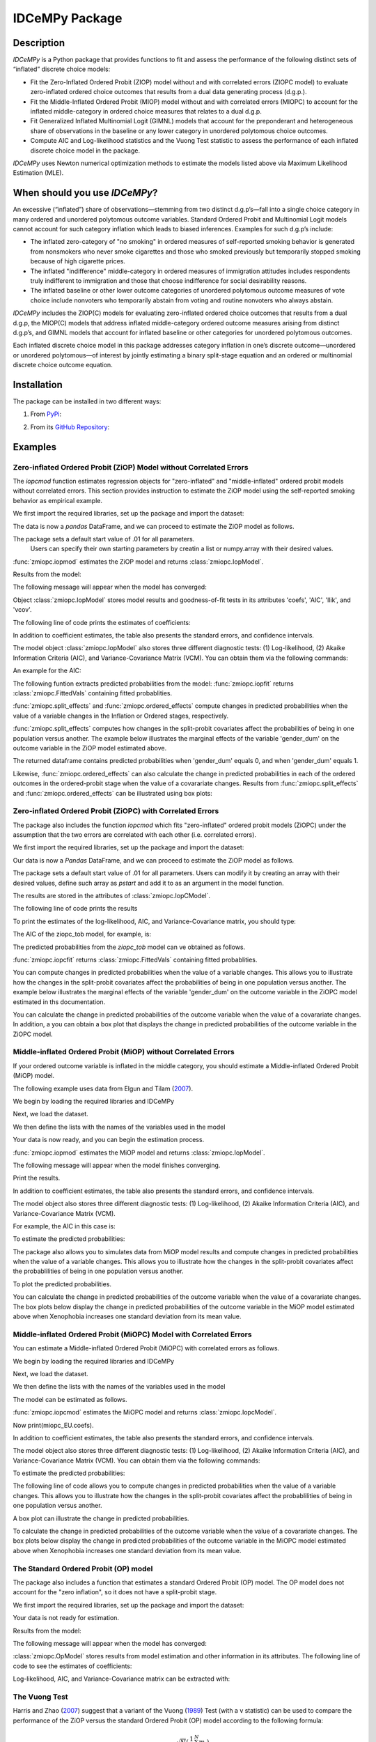 ***************
IDCeMPy Package
***************

Description
===========
`IDCeMPy` is a Python package that provides functions to fit and assess the performance of the following distinct
sets of “inflated” discrete choice models:

* Fit the Zero-Inflated Ordered Probit (ZIOP) model without and with correlated errors (ZIOPC model) to evaluate zero-inflated ordered choice outcomes that results from a dual data generating process (d.g.p.).

* Fit the Middle-Inflated Ordered Probit (MIOP) model without and with correlated errors (MIOPC) to account for the inflated middle-category in ordered choice measures that relates to a dual d.g.p.

* Fit Generalized Inflated Multinomial Logit (GIMNL) models that account for the preponderant and heterogeneous share of observations in the baseline or any lower category in unordered polytomous choice outcomes.

* Compute AIC and Log-likelihood statistics and the Vuong Test statistic to assess the performance of each inflated discrete choice model in the package.

`IDCeMPy` uses Newton numerical optimization methods to estimate the models listed above via Maximum Likelihood Estimation (MLE).

When should you use `IDCeMPy`?
==============================

An excessive (“inflated”) share of observations—stemming from two distinct d.g.p’s—fall into a single choice category in many ordered and unordered polytomous outcome variables. Standard Ordered Probit and Multinomial Logit models cannot account for such category inflation which leads to biased inferences. Examples for such d.g.p’s include:

* The inflated zero-category of "no smoking" in ordered measures of self-reported smoking behavior is generated from nonsmokers who never smoke cigarettes and those who smoked previously but temporarily stopped smoking because of high cigarette prices.

* The inflated "indifference" middle-category in ordered measures of immigration attitudes includes respondents truly indifferent to immigration and those that choose indifference for social desirability reasons.

* The inflated baseline or other lower outcome categories of unordered polytomous outcome measures of vote choice include nonvoters who temporarily abstain from voting and routine nonvoters who always abstain.

`IDCeMPy` includes the ZIOP(C) models for evaluating zero-inflated ordered choice outcomes that results from a dual d.g.p, the MIOP(C) models that address inflated middle-category ordered outcome measures arising from distinct d.g.p’s, and GIMNL models that account for inflated baseline or other categories for unordered polytomous outcomes.

Each inflated discrete choice model in this package addresses category inflation in one’s discrete outcome—unordered or unordered polytomous—of interest by jointly estimating a binary split-stage equation and an ordered or multinomial discrete choice outcome equation.

Installation
=============
The package can be installed in two different ways:

1. From `PyPi <https://pypi.org/project/idcempy/>`__:

.. testcode::

  $  pip install idcempy

2. From its `GitHub Repository <https://github.com/hknd23/idcempy/>`__:

.. testcode::

  $  git clone https://github.com/hknd23/idcempy.git
  $  cd idcempy
  $  python setup.py install

Examples
========

Zero-inflated Ordered Probit (ZiOP) Model without Correlated Errors
--------------------------------------------------------------------
The `iopcmod` function estimates regression objects for "zero-inflated" and "middle-inflated" ordered probit models without correlated errors.
This section provides instruction to estimate the ZiOP model using the self-reported smoking behavior as empirical example.

We first import the required libraries, set up the package and import the dataset:

.. testcode::

  # Import the necessary libraries and package

  import pandas as pd
  import urllib
  from idcempy import zmiopc

  # Import the "Youth Tobacco Consumption" dataset as a pandas.DataFrame

  url='https://github.com/hknd23/zmiopc/blob/main/data/tobacco_cons.csv'
  data = pd.read_csv(url)

The data is now a `pandas` DataFrame, and we can proceed to estimate the ZiOP model as follows.

.. testcode::

  # First, you should define a list of variable names of X, Z, and Y.
  # X = Column names of covariates (from `DataFrame`) used in ordered probit stage.
  # Z = Column names of covariates (from `DataFrame`) used in split-population stage.
  # Y = Column name of ordinal outcome variable (from `DataFrame`).

  X = ['age', 'grade', 'gender_dum']
  Z = ['gender_dum']
  Y = ['cig_count']

The package sets a default start value of .01 for all parameters.
 Users can specify their own starting parameters by creatin a list or numpy.array with their desired values.

:func:`zmiopc.iopmod` estimates the ZiOP model and returns :class:`zmiopc.IopModel`.

.. testcode::

   # Model estimation:
  ziop_tob= zmiopc.iopmod('ziop', data, X, Y, Z, method='bfgs', weights= 1,offsetx= 0, offsetz=0)

Results from the model:

The following message will appear when the model has converged:

.. testoutput::

         Warning: Desired error not necessarily achieved due to precision loss.
         Current function value: 5060.160903
         Iterations: 79
         Function evaluations: 1000
         Gradient evaluations: 100

Object :class:`zmiopc.IopModel` stores model results and goodness-of-fit tests in its attributes 'coefs', 'AIC', 'llik', and 'vcov'.

The following line of code prints the estimates of coefficients:

.. testcode::

   print(ziop_tob.coefs)

.. testoutput::

                            Coef        SE      tscore        p           2.5%      97.5%
   cut1                   1.693797  0.054383  31.145912  0.000000e+00   1.587207   1.800387
   cut2                  -0.757830  0.032290 -23.469359  0.000000e+00  -0.821119  -0.694542
   cut3                  -1.804483  0.071237 -25.330846  0.000000e+00  -1.944107  -1.664860
   cut4                  -0.691907  0.052484 -13.183210  0.000000e+00  -0.794775  -0.589038
   Inflation: int         4.161455  3.864721   1.076780  2.815784e-01  -3.413398  11.736309
   Inflation: gender_dum -3.462848  3.857160  -0.897772  3.693074e-01 -11.022881   4.097185
   Ordered: age          -0.029139  0.013290  -2.192508  2.834282e-02  -0.055187  -0.003090
   Ordered: grade         0.177897  0.012133  14.661952  0.000000e+00   0.154116   0.201678
   Ordered: gender_dum    0.206509  0.034914   5.914823  3.322323e-09   0.138078   0.274940

In addition to coefficient estimates, the table also presents the standard errors, and confidence intervals.

The model object :class:`zmiopc.IopModel` also stores three different diagnostic tests: (1) Log-likelihood, (2) Akaike Information Criteria (AIC), and Variance-Covariance Matrix (VCM).  You can obtain them via the following commands:

.. testcode::

  print(ziop_tob.llik)
  print(ziop_tob.AIC)
  print(ziop_tob.vcov)

An example for the AIC:

.. testcode::

  print(ziop_tob.AIC)

.. testoutput::

  10138.321806674261

The following funtion extracts predicted probabilities from the model:
:func:`zmiopc.iopfit` returns :class:`zmiopc.FittedVals` containing fitted probablities.

.. testcode::

  fittedziop = ziopc.iopfit(ziop_tob)
  print(fittedziopc.responsefull)

.. testoutput::

  array[[0.8822262  0.06879832 0.01455244 0.0242539  0.01016914]
 [0.84619828 0.08041296 0.01916279 0.03549797 0.01872801]
 [0.93105632 0.04349743 0.00831396 0.0127043  0.004428  ]
 ...
 [0.73347708 0.1291157  0.03295816 0.06500889 0.03944016]
 [0.87603805 0.06808193 0.01543795 0.02735256 0.01308951]
 [0.82681957 0.08778215 0.02153509 0.04095753 0.02290566]]

:func:`zmiopc.split_effects` and :func:`zmiopc.ordered_effects` compute changes in predicted probabilities when the value of a variable changes in the Inflation or Ordered stages, respectively.

:func:`zmiopc.split_effects` computes how changes in the split-probit covariates affect the probabilities of
being in one population versus another. The example below illustrates the marginal effects of the variable
'gender_dum' on the outcome variable in the ZiOP model estimated above.

.. testcode::

    ziopcgender = zmiopc.split_effects(ziop_tob, 1, nsims = 10000)

The returned dataframe contains predicted probabilities when 'gender_dum' equals 0, and when 'gender_dum' equals 1.

Likewise, :func:`zmiopc.ordered_effects` can also calculate the change in predicted probabilities in each of the ordered outcomes in the ordered-probit stage when the value of a covarariate changes.
Results from :func:`zmiopc.split_effects` and :func:`zmiopc.ordered_effects` can be illustrated using box plots:

.. testcode::

    gender = zmiopc.ordered_effects(ziop_tob, 2, nsims = 10000)
    gender.plot.box(grid='False')

Zero-inflated Ordered Probit (ZiOPC) with Correlated Errors
-----------------------------------------------------------
The package also includes the function `iopcmod` which fits "zero-inflated" ordered probit models (ZiOPC) under the assumption that the two errors are correlated with each other (i.e. correlated errors).

We first import the required libraries, set up the package and import the dataset:

.. testcode::

  # Import the necessary libraries and IDCeMPy.

  import pandas as pd
  import urllib
  from idcempy import zmiopc

  # Import the "Youth Tobacco Consumption" dataset.

  url='https://github.com/hknd23/zmiopc/blob/main/data/tobacco_cons.csv'

  # Define a `Pandas` DataFrame.
  data = pd.read_stata(url)

.. testcode::

  # First, you should define a list of variable names of X, Z, and Y.
  # X = Column names of covariates (from `DataFrame`) used in ordered probit stage.
  # Z = Column names of covariates (from `DataFrame`) used in split-population stage.
  # Y = Column name of ordinal outcome variable (from `DataFrame`).

  X = ['age', 'grade', 'gender_dum']
  Z = ['gender_dum']
  Y = ['cig_count']

Our data is now a `Pandas` DataFrame, and we can proceed to estimate the ZiOP model as follows.

.. testcode::

    ziopc_tob = zmiopc.iopcmod('ziopc', data, X, Y, Z, method='bfgs', weights=1, offsetx=0, offsetz=0)

The package sets a default start value of .01 for all parameters.  Users can modify it by creating an array with their desired values, define such array as `pstart` and add it to as an argument in the model function.

The results are stored in the attributes of :class:`zmiopc.IopCModel`.

.. testoutput::

         Current function value: 5060.051910
         Iterations: 119
         Function evaluations: 1562
         Gradient evaluations: 142

The following line of code prints the results

.. testcode::

    print(ziopc_tob.coefs)

.. testoutput::

                            Coef        SE     tscore             p       2.5%      97.5%
   cut1                   1.696160  0.044726  37.923584  0.000000e+00   1.608497   1.783822
   cut2                  -0.758095  0.033462 -22.655678  0.000000e+00  -0.823679  -0.692510
   cut3                  -1.812077  0.060133 -30.134441  0.000000e+00  -1.929938  -1.694217
   cut4                  -0.705836  0.041432 -17.036110  0.000000e+00  -0.787043  -0.624630
   Inflation: int         9.538072  3.470689   2.748178  5.992748e-03   2.735521  16.340623
   Inflation: gender_dum -9.165963  3.420056  -2.680062  7.360844e-03 -15.869273  -2.462654
   Ordered: age          -0.028606  0.008883  -3.220369  1.280255e-03  -0.046016  -0.011196
   Ordered: grade         0.177541  0.010165  17.465452  0.000000e+00   0.157617   0.197465
   Ordered: gender_dum    0.602136  0.053084  11.343020  0.000000e+00   0.498091   0.706182
   rho                   -0.415770  0.074105  -5.610526  2.017123e-08  -0.561017  -0.270524

To print the estimates of the log-likelihood, AIC, and Variance-Covariance matrix, you should type:

.. testcode::

  print(ziopc_tob.llik)
  print(ziopc_tob.AIC)
  print(ziopc_tob.vcov)

The AIC of the ziopc_tob model, for example, is:

.. testoutput::

  10140.103819465658

The predicted probabilities from the `ziopc_tob` model can ve obtained as follows.

:func:`zmiopc.iopcfit` returns :class:`zmiopc.FittedVals` containing fitted probablities.

.. testcode::

  fittedziopc = zmiopc.iopcfit(ziopc_tob)
  print(fittedziopc.responsefull)

.. testoutput::

  array[[0.88223509 0.06878162 0.01445941 0.0241296  0.01039428]
 [0.84550989 0.08074461 0.01940226 0.03589458 0.01844865]
 [0.93110954 0.04346074 0.00825639 0.01264189 0.00453143]
 ...
 [0.73401588 0.12891071 0.03267436 0.06438928 0.04000977]
 [0.87523652 0.06888286 0.01564958 0.0275354  0.01269564]
 [0.82678185 0.0875059  0.02171135 0.04135142 0.02264948]]

You can compute changes in predicted probabilities when the value of a variable changes.
This allows you to illustrate how the changes in the split-probit covariates affect the probabilities of being in one population versus another. The example below illustrates the marginal effects of the variable 'gender_dum' on the outcome variable in the ZiOPC model estimated in ths documentation.

.. testcode::

    ziopcgender = idcempy.split_effects(ziopc_tob, 1, nsims = 10000)

You can calculate the change in predicted probabilities of the outcome variable when the value of a covarariate changes.
In addition, a you can obtain a box plot that displays the change in predicted probabilities of the outcome variable in the ZiOPC model.

.. testcode::

   # Calculate change in predicted probabilities
   gender = zmiopc.ordered_effects(ziopc_tob, 1, nsims = 10000)

   # Box-plot of precicted probablilites
   gender.plot.box(grid='False')

Middle-inflated Ordered Probit (MiOP) without Correlated Errors
---------------------------------------------------------------
If your ordered outcome variable is inflated in the middle category, you should estimate a Middle-inflated Ordered Probit (MiOP) model.

The following example uses data from Elgun and Tilam (`2007 <https://journals.sagepub.com/doi/10.1177/1065912907305684>`_).

We begin by loading the required libraries and IDCeMPy

.. testcode::

  # Import the necessary libraries and IDCeMPy.

  import pandas as pd
  import urllib
  from idcempy import zmiopc

Next, we load the dataset.

.. testcode::

    # Import and read the dataset
    url = 'https://github.com/hknd23/zmiopc/blob/main/data/'

    # Define a `Pandas` DataFrame
    data = pd_read.stata(url)

We then define the lists with the names of the variables used in the model

.. testcode::

  # First, you should define a list of variable names of X, Z, and Y.
  # X = Column names of covariates (from `DataFrame`) used in ordered probit stage.
  # Z = Column names of covariates (from `DataFrame`) used in split-population stage.
  # Y = Column name of ordinal outcome variable (from `DataFrame`).

  X = ['Xenophobia', 'discuss_politics']
  Z = ['discuss_politics', 'EU_Know_ob']
  Y = ['EU_support_ET']

Your data is now ready, and you can begin the estimation process.

:func:`zmiopc.iopmod` estimates the MiOP model and returns :class:`zmiopc.IopModel`.

.. testcode::

  # Model estimation:
  miop_EU = zmiopc.iopmod('miop', data, X, Y, Z, method='bfgs', weights= 1,offsetx= 0, offsetz=0)

The following message will appear when the model finishes converging.

.. testoutput::

         Warning: Desired error not necessarily achieved due to precision loss.
         Current function value: 10857.695490
         Iterations: 37
         Function evaluations: 488
         Gradient evaluations: 61  # See estimates:

Print the results.

.. testcode::

   print(miop_EU.coefs)

.. testoutput::

                                 Coef        SE       tscore         p         2.5%     97.5%
   cut1                        -1.159621  0.049373 -23.487133  0.000000e+00 -1.256392 -1.062851
   cut2                        -0.352743  0.093084  -3.789492  1.509555e-04 -0.535188 -0.170297
   Inflation: int              -0.236710  0.079449  -2.979386  2.888270e-03 -0.392431 -0.080989
   Inflation: discuss_politics  0.190595  0.035918   5.306454  1.117784e-07  0.120197  0.260993
   Inflation: EU_Know_obj       0.199574  0.020308   9.827158  0.000000e+00  0.159770  0.239379
   Ordered: Xenophobia         -0.663551  0.044657 -14.858898  0.000000e+00 -0.751079 -0.576024
   Ordered: discuss_politics    0.023784  0.029365   0.809964  4.179609e-01 -0.033770  0.081339

In addition to coefficient estimates, the table also presents the standard errors, and confidence intervals.

The model object also stores three different diagnostic tests: (1) Log-likelihood, (2) Akaike Information Criteria (AIC), and Variance-Covariance Matrix (VCM).

.. testcode::

   # Print estimates of LL, AIC and VCOV
   print(miop_EU.llik)
   print(miop_EU.AIC)
   print(miop_EU.vcov)

For example, the AIC in this case is:

.. testcode::

   print(miop_EU.AIC)

.. testoutput::

   21729.390980849777

To estimate the predicted probabilities:

.. testcode::

   fittedmiop = zmiopc.iopcfit(miop_EU)
   print(fittedziopc.responsefull)

The package also allows you to simulates data from MiOP model results and compute changes in predicted probabilities when the value of a variable changes.
This allows you to illustrate how the changes in the split-probit covariates affect the probablilities of being in one population versus another.

.. testcode::

    miopxeno = idcempy.split_effects(miop_EU, 1, nsims = 10000)

To plot the predicted probabilities.

.. testcode::

     miopxeno.plot.box(grid='False')


You can calculate the change in predicted probabilities of the outcome variable when the value of a covarariate changes. The box plots below display the change in predicted probabilities of the outcome variable in the MiOP model estimated above when Xenophobia increases one standard deviation from its mean value.

.. testcode::

    xeno = zmiopc.ordered_effects(miop_EU, 2, nsims = 10000)
    xeno.plot.box(grid='False')

Middle-inflated Ordered Probit (MiOPC) Model with Correlated Errors
--------------------------------------------------------------------
You can estimate a Middle-inflated Ordered Probit (MiOPC) with correlated errors as follows.

We begin by loading the required libraries and IDCeMPy

.. testcode::

  # Import the necessary libraries and IDCeMPy.

  import pandas as pd
  import urllib
  from idcempy import zmiopc

Next, we load the dataset.

.. testcode::

    # Import and read the dataset
    url = 'https://github.com/hknd23/zmiopc/blob/main/data/'
    # Define a `Pandas` DataFrame
    data = pd_read.stata(url)

We then define the lists with the names of the variables used in the model

.. testcode::

   # First, you should define a list of variable names of X, Z, and Y.
   # X = Column names of covariates (from `DataFrame`) used in ordered probit stage.
   # Z = Column names of covariates (from `DataFrame`) used in split-population stage.
   # Y = Column name of ordinal outcome variable (from `DataFrame`).

   X = ['Xenophobia', 'discuss_politics']
   Z = ['discuss_politics', EU_Know_ob]
   Y = ['EU_support_ET']

The model can be estimated as follows.

:func:`zmiopc.iopcmod` estimates the MiOPC model and returns :class:`zmiopc.IopcModel`.

.. testcode::

   # Model estimation:
   miopc_EU = zmiopc.iopcmod('miopc', pstartziop, data, X, Y, Z, method='bfgs', weights= 1,offsetx= 0, offsetz=0)

Now print(miopc_EU.coefs).

.. testoutput::

                                 Coef  SE     tscore  p     2.5%  97.5%
   cut1                        -1.370 0.044 -30.948 0.000 -1.456 -1.283
   cut2                        -0.322 0.103  -3.123 0.002 -0.524 -0.120
   Inflation: int              -0.129 0.021  -6.188 0.000 -0.170 -0.088
   Inflation: discuss_politics  0.192 0.026   7.459 0.000  0.142  0.243
   Inflation: EU_Know_obj       0.194 0.027   7.154 0.000  0.141  0.248
   Ordered: Xenophobia         -0.591 0.045 -13.136 0.000 -0.679 -0.502
   Ordered: discuss_politics   -0.029 0.021  -1.398 0.162 -0.070  0.012
   rho                         -0.707 0.106  -6.694 0.000 -0.914 -0.500

In addition to coefficient estimates, the table also presents the standard errors, and confidence intervals.

The model object also stores three different diagnostic tests: (1) Log-likelihood, (2) Akaike Information Criteria (AIC), and Variance-Covariance Matrix (VCM).  You can obtain them via the following commands:

.. testcode::

   print(miopc_EU.llik)
   print(miopc_EU.AIC)
   print(miopc_EU.vcov)

To estimate the predicted probabilities:

.. testcode::

   fittedmiopc = zmiopc.iopcfit(miopc_EU)
   print(fittedziopc.responsefull)

The following line of code allows you to compute changes in predicted probabilities when the value of a variable changes.
This allows you to illustrate how the changes in the split-probit covariates affect the probablilities of being in one population versus another.

.. testcode::

    miopcxeno = idcempy.split_effects(miopc_EU, 1, nsims = 10000)

A box plot can illustrate the change in predicted probabilities.

.. testcode::

     miopcxeno.plot.box(grid='False')


To calculate the change in predicted probabilities of the outcome variable when the value of a covarariate changes. The box plots below display the change in predicted probabilities of the outcome variable in the MiOPC model estimated above when Xenophobia increases one standard deviation from its mean value.

.. testcode::

    xeno = zmiopc.ordered_effects(miopc_EU, 2, nsims = 10000)
    xeno.plot.box(grid='False')


The Standard Ordered Probit (OP) model
--------------------------------------

The package also includes a function that estimates a standard Ordered Probit (OP) model.
The OP model does not account for the "zero inflation", so it does not have a split-probit stage.

We first import the required libraries, set up the package and import the dataset:

.. testcode::

   # Import the necessary libraries and package

   import pandas as pd
   import urllib
   from idcempy import zmiopc

  # Import the "Youth Tobacco Consumption" dataset.

  url='https://github.com/hknd23/zmiopc/blob/main/data/tobacco_cons.csv'

  # Define a `Pandas` DataFrame
  data = pd.read_csv(url)

.. testcode::

     # Define a list of variable names (strings) X,Y:
     # X = Column names of covariates (from `DataFrame`) in the OP equation
     # Y = Column name of outcome variable (from `DataFrame`).

     X = ['age', 'grade', 'gender_dum']
     Y = ['cig_count']

Your data is not ready for estimation.

.. testcode::

  # Starting parameters for optimization:
  pstartop = np.array([.01, .01, .01, .01, .01, .01, .01])

  # Model estimation:
  op_tob = zmiopc.opmod(pstartop, data, X, Y, method='bfgs', weights=1, offsetx=0)

  # See estimates:
  print(ziop_tob.coefs)

Results from the model:

The following message will appear when the model has converged:

.. testoutput::

         Warning: Desired error not necessarily achieved due to precision loss.
         Current function value: 4411.710049
         Iterations: 10
         Function evaluations: 976
         Gradient evaluations: 121

:class:`zmiopc.OpModel` stores results from model estimation and other information in its attributes.
The following line of code to see the estimates of coefficients:

.. testcode::

   print(op_tob.coefs)

.. testoutput::

                Coef        SE     tscore         p      2.5%     97.5%
   cut1        1.696175  0.047320  35.844532  0.000000  1.603427  1.788922
   cut2       -0.705037  0.031650 -22.276182  0.000000 -0.767071 -0.643004
   cut3       -2.304405  0.121410 -18.980329  0.000000 -2.542369 -2.066441
   cut4        2.197381  0.235338   9.337141  0.000000  1.736119  2.658643
   age        -0.070615  0.007581  -9.314701  0.000000 -0.085474 -0.055756
   grade       0.233741  0.010336  22.614440  0.000000  0.213483  0.254000
   gender_dum  0.020245  0.032263   0.627501  0.530331 -0.042991  0.083482

Log-likelihood, AIC, and Variance-Covariance matrix can be extracted with:

.. testcode::

  print(op_tob.llik)
  print(op_tob.AIC)
  print(op_tob.vcov)

The Vuong Test
--------------

Harris and Zhao (`2007 <https://doi.org/10.1016/j.jeconom.2007.01.002>`__) suggest that a variant of the Vuong (`1989 <https://www.jstor.org/stable/1912557>`__) Test (with a v statistic) can be used to compare the performance of the ZiOP versus the standard Ordered Probit (OP) model according to the following formula:

.. math::

    v = \frac{\sqrt{N}(\frac{1}{N}\sum_{i}^{N}m_{i})}{\sqrt{\frac{1}{N}\sum_{i}^{N}(m_{i}-\bar{m})^{2}}}

where v < -1.96 favors the more general (ZiOP/ZiOPC) model, -1.96 < v < 1.96 lends no support to either model, and v > 1.96 supports the simpler (OP) model.

The OP and ZiOP models must have the same number of observations, and the OP must have the same number of covariates as ZiOP's OP stage. The statistic reveals that the OP model is preferred over the ZiOP model.

.. testcode::

   zmiopc.vuong_opiop(op_tob, ziop_tob)

.. testoutput::

   6.624742132792222

The Vuong test can also be implemented to compare the ZiOPC, MiOP and MiOPC models and the OP model.

Generalized Inflated Multinomial Logit (GiMNL) Model
----------------------------------------------------

The IDCeMPy package also includes a function that estimates General "inflated" Multinomial Logit models (GiMNL). GiMNL models minimize issues present when unordered polytomous outcome variables have an excessive share and heterogeneous pool of observations in the lower category.
Failing to account for such inflation could lead to inaccurate inferences.

To estimate the GiMNL model, we first import the library and the dataset introduced above.

.. testcode::

   # Import the module
    import pandas as pd
    import urllib
    from idcempy import gimnl

   # Load the dataset
   url= 'https://github.com/hknd23/zmiopc/raw/main/data/replicationdata.dta'

   #Define a `Pandas` DataFrame
   data = pd.read_stata(url)

We the define the list of covariates in the split-stage (z), the second-stage (x) and the outcome variable (y).

.. testcode::

   # x = Column names of covariates (from `DataFrame`) in the outcome-stage.
   # z = Column names of covariates (from `DataFrame`) in the split-stage.
   # y = Column names of outcome variable (from `DataFrame`).

   x = ['educ', 'party7', 'agegroup2']
   z = ['educ', 'agegroup2']
   y = ['vote_turn']

Users can employ the argument `inflatecat` to specify any unordered category as the inflated category (dictated by the distribution) in their unordered-polytomous outcome measure. If a higher category (say 1) is inflated in a 0,1,2 unordered outcome measure.
We first need to specify the order of the outcome variable. Then, you need to define which category is "inflated."

.. testcode::

   order = [0, 1, 2]
   inflatecat = "baseline"

Further, employing the argument `reference`, users can select which category of the unordered outcome variable is the baseline ("reference") category by placing it first. Since the baseline ("0") category in the Presidential vote choice outcome measure is inflated, the following code fits the BIMNL Model.

.. testcode::

   gimnl_2004vote = gimnl.gimnlmod(data, x, y, z, order, inflatecat)

The following line of code prints the coefficients of the covariates.

.. testcode::

   print(gimnl_2004vote.coefs)

.. testoutput::

                          Coef   SE    tscore   p    2.5%   97.5%
   Inflation: int       -4.935 2.777  -1.777 0.076 -10.379  0.508
   Inflation: educ       1.886 0.293   6.441 0.000   1.312  2.460
   Inflation: agegroup2  1.295 0.768   1.685 0.092  -0.211  2.800
   1: int               -4.180 1.636  -2.556 0.011  -7.387 -0.974
   1: educ               0.334 0.185   1.803 0.071  -0.029  0.697
   1: party7             0.454 0.057   7.994 0.000   0.343  0.566
   1: agegroup2          0.954 0.248   3.842 0.000   0.467  1.441
   2: int                0.900 1.564   0.576 0.565  -2.166  3.966
   2: educ               0.157 0.203   0.772 0.440  -0.241  0.554
   2: party7            -0.577 0.058  -9.928 0.000  -0.691 -0.463
   2: agegroup2          0.916 0.235   3.905 0.000   0.456  1.376

The results from the model are stored in a :class:`gimnlModel` with the following attributes:

- coefs: Model coefficients and standard errors.
- llik: Log-likelihood.
- AIC: Akaike information criterion.
- vcov: Variance-covariance matrix.

You can, for example, print the AIC as follows.

.. testcode::

    print(gimnl_2004vote.AIC)

.. testoutput::

    1656.8324085039708

Using the function :py:func:`gimnl.mnlmod`, users can fit a standard Multinomial Logit Model (MNL) by specifying the list of **X**, **Y**, and baseline (using `reference`).

.. testcode::

   mnl_2004vote = gimnl.mnlmod(data, x, y, z, order)
   print(mnl_2004vote.coefs)

.. testoutput::

     Coef        SE  tscore     p   2.5%  97.5%
  1: int       -4.914 0.164 -29.980 0.000 -5.235 -4.593
  1: educ       0.455 0.043  10.542 0.000  0.371  0.540
  1: party7     0.462 0.083   5.571 0.000  0.300  0.625
  1: agegroup2  0.951 0.029  32.769 0.000  0.894  1.008
  2: int        0.172 0.082   2.092 0.036  0.011  0.334
  2: educ       0.282 0.031   9.011 0.000  0.221  0.343
  2: party7    -0.567 0.085  -6.641 0.000 -0.734 -0.399
  2: agegroup2  0.899 0.138   6.514 0.000  0.629  1.170

Similar to the GiMNL model, the AIC for the MNL model can also be given by:

.. testcode::

    print(mnl_2004vote.AIC)

.. testoutput::

    1657.192925769978
